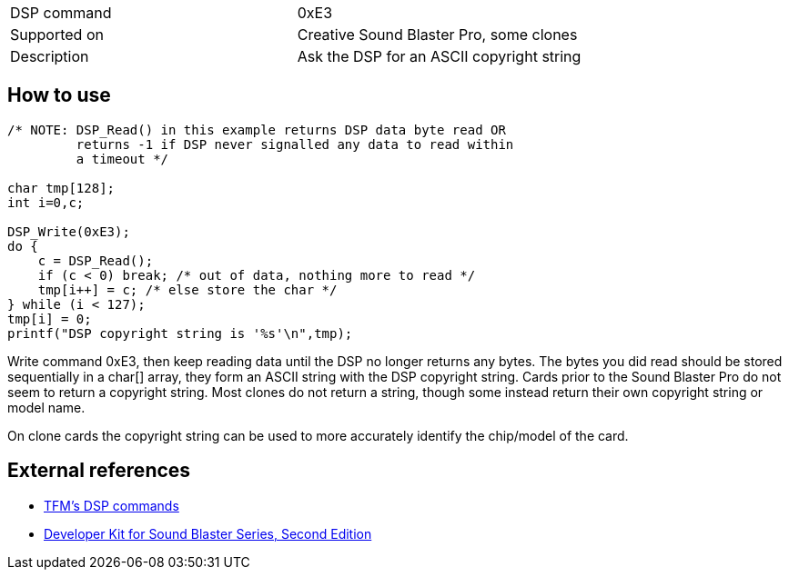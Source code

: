[cols=">,<",]
|======================================================
|DSP command |0xE3
|Supported on |Creative Sound Blaster Pro, some clones
|Description |Ask the DSP for an ASCII copyright string
|======================================================

How to use
----------

....
/* NOTE: DSP_Read() in this example returns DSP data byte read OR
         returns -1 if DSP never signalled any data to read within
         a timeout */

char tmp[128];
int i=0,c;

DSP_Write(0xE3);
do {
    c = DSP_Read();
    if (c < 0) break; /* out of data, nothing more to read */
    tmp[i++] = c; /* else store the char */
} while (i < 127);
tmp[i] = 0;
printf("DSP copyright string is '%s'\n",tmp);
....

Write command 0xE3, then keep reading data until the DSP no longer
returns any bytes. The bytes you did read should be stored sequentially
in a char[] array, they form an ASCII string with the DSP copyright
string. Cards prior to the Sound Blaster Pro do not seem to return a
copyright string. Most clones do not return a string, though some
instead return their own copyright string or model name.

On clone cards the copyright string can be used to more accurately
identify the chip/model of the card.

External references
-------------------

* http://the.earth.li/~tfm/oldpage/sb_dsp.html[TFM’s DSP commands]
* http://hackipedia.org/Platform/x86/Sound/Creative%20Labs/ISA,%20Sound%20Blaster/pdf/Sound%20Blaster%20Series%20Developer%20Kit%2c%20Second%20Edition.pdf[Developer
Kit for Sound Blaster Series, Second Edition]

